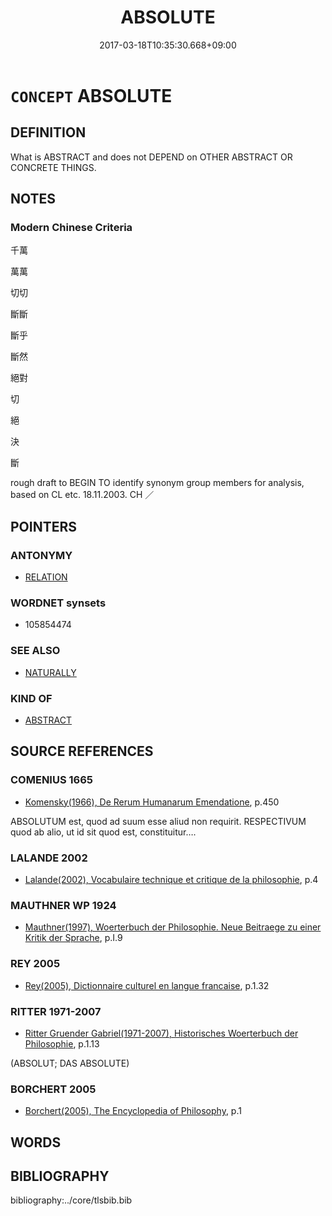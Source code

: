 # -*- mode: mandoku-tls-view -*-
#+TITLE: ABSOLUTE
#+DATE: 2017-03-18T10:35:30.668+09:00        
#+STARTUP: content
* =CONCEPT= ABSOLUTE
:PROPERTIES:
:CUSTOM_ID: uuid-47dd24d8-cb5e-4b0c-93e3-ca4165019f61
:SYNONYM+:  UNLIMITED
:SYNONYM+:  UNRESTRICTED
:SYNONYM+:  UNRESTRAINED
:SYNONYM+:  UNBOUNDED
:SYNONYM+:  BOUNDLESS
:SYNONYM+:  INFINITE
:SYNONYM+:  ULTIMATE
:SYNONYM+:  TOTAL
:SYNONYM+:  SUPREME
:SYNONYM+:  UNCONDITIONAL
:TR_ZH: 絕對
:END:
** DEFINITION

What is ABSTRACT and does not DEPEND on OTHER ABSTRACT OR CONCRETE THINGS.

** NOTES

*** Modern Chinese Criteria
千萬

萬萬

切切

斷斷

斷乎

斷然

絕對

切

絕

決

斷

rough draft to BEGIN TO identify synonym group members for analysis, based on CL etc. 18.11.2003. CH ／

** POINTERS
*** ANTONYMY
 - [[tls:concept:RELATION][RELATION]]

*** WORDNET synsets
 - 105854474
*** SEE ALSO
 - [[tls:concept:NATURALLY][NATURALLY]]

*** KIND OF
 - [[tls:concept:ABSTRACT][ABSTRACT]]

** SOURCE REFERENCES
*** COMENIUS 1665
 - [[cite:COMENIUS-1665][Komensky(1966), De Rerum Humanarum Emendatione]], p.450


ABSOLUTUM est, quod ad suum esse aliud non requirit. RESPECTIVUM quod ab alio, ut id sit quod est, constituitur....

*** LALANDE 2002
 - [[cite:LALANDE-2002][Lalande(2002), Vocabulaire technique et critique de la philosophie]], p.4

*** MAUTHNER WP 1924
 - [[cite:MAUTHNER-WP-1924][Mauthner(1997), Woerterbuch der Philosophie. Neue Beitraege zu einer Kritik der Sprache]], p.I.9

*** REY 2005
 - [[cite:REY-2005][Rey(2005), Dictionnaire culturel en langue francaise]], p.1.32

*** RITTER 1971-2007
 - [[cite:RITTER-1971-2007][Ritter Gruender Gabriel(1971-2007), Historisches Woerterbuch der Philosophie]], p.1.13
 (ABSOLUT; DAS ABSOLUTE)
*** BORCHERT 2005
 - [[cite:BORCHERT-2005][Borchert(2005), The Encyclopedia of Philosophy]], p.1

** WORDS
   :PROPERTIES:
   :VISIBILITY: children
   :END:
** BIBLIOGRAPHY
bibliography:../core/tlsbib.bib
